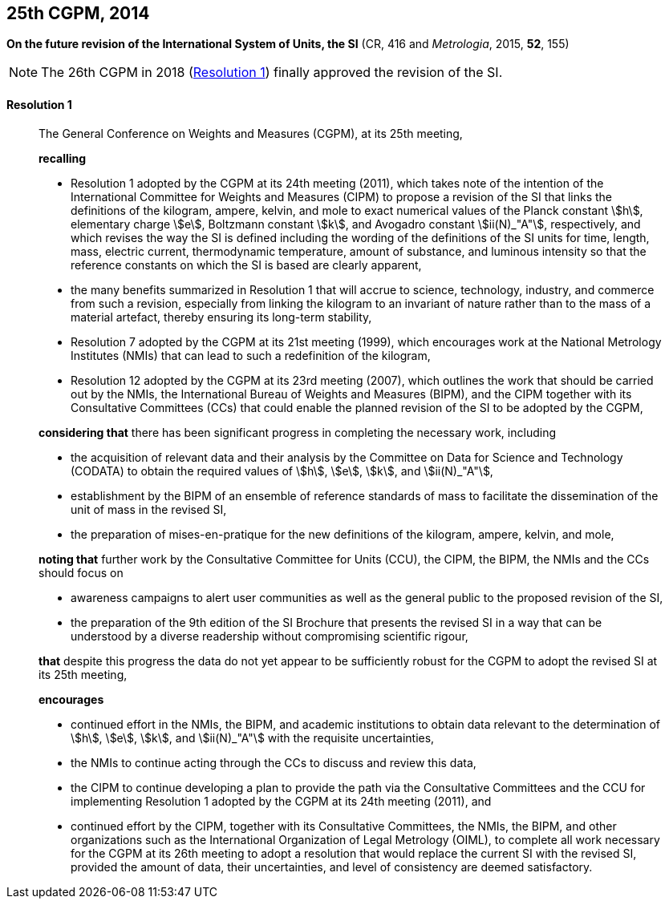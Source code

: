 [[cgpm25th2014]]
[%unnumbered]
== 25th CGPM, 2014

[[cgpm25th2014r1]]
[%unnumbered]
=== {blank}

[.variant-title,type=quoted]
*On the future revision of the International System of Units, the SI* (CR, 416 and _Metrologia_, 2015, *52*, 155)

NOTE: The 26th CGPM in 2018 (<<cgpm26th2018r1r1,Resolution 1>>) finally approved the revision of the SI.

[[cgpm25th2014r1r1]]
==== Resolution 1
____

The General Conference on Weights and Measures (CGPM), at its 25th meeting,

*recalling*

* Resolution 1 adopted by the CGPM at its 24th meeting (2011), which takes note of the intention of the International Committee for Weights and Measures (CIPM) to propose a revision of the SI that links the definitions of the ((kilogram)), ampere(((ampere (stem:["unitsml(A)"])))), kelvin, and mole to exact numerical values of the ((Planck constant)) stem:[h], ((elementary charge)) stem:[e], ((Boltzmann constant)) stem:[k], and ((Avogadro constant)) stem:[ii(N)_"A"], respectively, and which revises the way the SI is defined including the wording of the definitions of the SI units for time, length, ((mass)), ((electric current)), thermodynamic temperature, amount of substance, and ((luminous intensity)) so that the reference constants on which the SI is based are clearly apparent,
* the many benefits summarized in Resolution 1 that will accrue to science, technology, industry, and commerce from such a revision, especially from linking the ((kilogram)) to an invariant of nature rather than to the mass of a material artefact, thereby ensuring its long-term stability,
* Resolution 7 adopted by the CGPM at its 21st meeting (1999), which encourages work at the National Metrology Institutes (NMIs) that can lead to such a redefinition of the ((kilogram)),
* Resolution 12 adopted by the CGPM at its 23rd meeting (2007), which outlines the work that should be carried out by the NMIs, the International Bureau of Weights and Measures (BIPM), and the CIPM together with its Consultative Committees (CCs) that could enable the planned revision of the SI to be adopted by the CGPM,

*considering that* there has been significant progress in completing the necessary work, including

* the acquisition of relevant data and their analysis by the Committee on Data for Science and Technology (CODATA) to obtain the required values of stem:[h], stem:[e], stem:[k], and stem:[ii(N)_"A"],
* establishment by the BIPM of an ensemble of reference standards of mass to facilitate the dissemination of the unit of mass in the revised SI,
* the preparation of mises-en-pratique for the new definitions of the ((kilogram)), ampere(((ampere (stem:["unitsml(A)"])))), kelvin, and mole,

*noting that* further work by the Consultative Committee for Units (CCU), the CIPM, the BIPM, the NMIs and the CCs should focus on

* awareness campaigns to alert user communities as well as the general public to the proposed revision of the SI,
* the preparation of the 9th edition of the SI Brochure that presents the revised SI in a way that can be understood by a diverse readership without compromising scientific rigour,

*that* despite this progress the data do not yet appear to be sufficiently robust for the CGPM to adopt the revised SI at its 25th meeting,

*encourages*

* continued effort in the NMIs, the BIPM, and academic institutions to obtain data relevant to the determination of stem:[h], stem:[e], stem:[k], and stem:[ii(N)_"A"] with the requisite uncertainties,
* the NMIs to continue acting through the CCs to discuss and review this data,
* the CIPM to continue developing a plan to provide the path via the Consultative Committees and the CCU for implementing Resolution 1 adopted by the CGPM at its 24th meeting (2011), and
* continued effort by the CIPM, together with its Consultative Committees, the NMIs, the BIPM, and other organizations such as the International Organization of Legal Metrology (OIML)(((OIML))), to complete all work necessary for the CGPM at its 26th meeting to adopt a resolution that would replace the current SI with the revised SI, provided the amount of data, their uncertainties, and level of consistency are deemed satisfactory.
____

